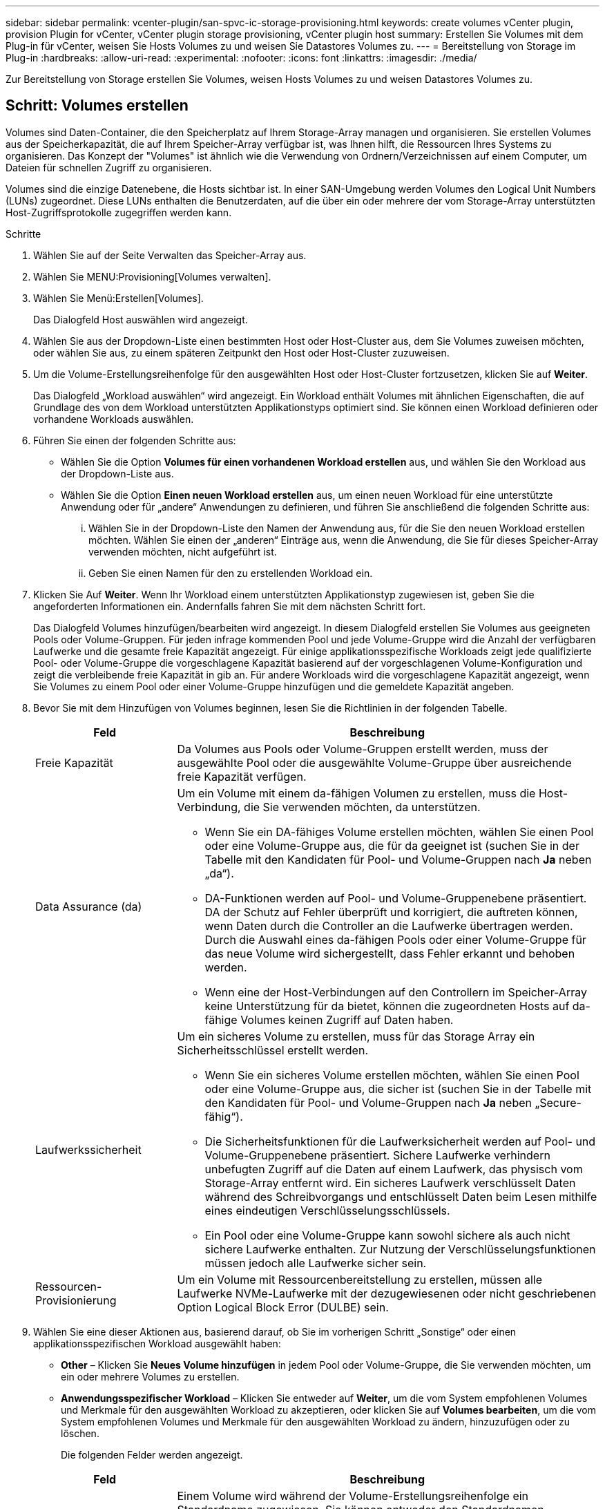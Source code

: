---
sidebar: sidebar 
permalink: vcenter-plugin/san-spvc-ic-storage-provisioning.html 
keywords: create volumes vCenter plugin, provision Plugin for vCenter, vCenter plugin storage provisioning, vCenter plugin host 
summary: Erstellen Sie Volumes mit dem Plug-in für vCenter, weisen Sie Hosts Volumes zu und weisen Sie Datastores Volumes zu. 
---
= Bereitstellung von Storage im Plug-in
:hardbreaks:
:allow-uri-read: 
:experimental: 
:nofooter: 
:icons: font
:linkattrs: 
:imagesdir: ./media/


[role="lead"]
Zur Bereitstellung von Storage erstellen Sie Volumes, weisen Hosts Volumes zu und weisen Datastores Volumes zu.



== Schritt: Volumes erstellen

Volumes sind Daten-Container, die den Speicherplatz auf Ihrem Storage-Array managen und organisieren. Sie erstellen Volumes aus der Speicherkapazität, die auf Ihrem Speicher-Array verfügbar ist, was Ihnen hilft, die Ressourcen Ihres Systems zu organisieren. Das Konzept der "Volumes" ist ähnlich wie die Verwendung von Ordnern/Verzeichnissen auf einem Computer, um Dateien für schnellen Zugriff zu organisieren.

Volumes sind die einzige Datenebene, die Hosts sichtbar ist. In einer SAN-Umgebung werden Volumes den Logical Unit Numbers (LUNs) zugeordnet. Diese LUNs enthalten die Benutzerdaten, auf die über ein oder mehrere der vom Storage-Array unterstützten Host-Zugriffsprotokolle zugegriffen werden kann.

.Schritte
. Wählen Sie auf der Seite Verwalten das Speicher-Array aus.
. Wählen Sie MENU:Provisioning[Volumes verwalten].
. Wählen Sie Menü:Erstellen[Volumes].
+
Das Dialogfeld Host auswählen wird angezeigt.

. Wählen Sie aus der Dropdown-Liste einen bestimmten Host oder Host-Cluster aus, dem Sie Volumes zuweisen möchten, oder wählen Sie aus, zu einem späteren Zeitpunkt den Host oder Host-Cluster zuzuweisen.
. Um die Volume-Erstellungsreihenfolge für den ausgewählten Host oder Host-Cluster fortzusetzen, klicken Sie auf *Weiter*.
+
Das Dialogfeld „Workload auswählen“ wird angezeigt. Ein Workload enthält Volumes mit ähnlichen Eigenschaften, die auf Grundlage des von dem Workload unterstützten Applikationstyps optimiert sind. Sie können einen Workload definieren oder vorhandene Workloads auswählen.

. Führen Sie einen der folgenden Schritte aus:
+
** Wählen Sie die Option *Volumes für einen vorhandenen Workload erstellen* aus, und wählen Sie den Workload aus der Dropdown-Liste aus.
** Wählen Sie die Option *Einen neuen Workload erstellen* aus, um einen neuen Workload für eine unterstützte Anwendung oder für „andere“ Anwendungen zu definieren, und führen Sie anschließend die folgenden Schritte aus:
+
... Wählen Sie in der Dropdown-Liste den Namen der Anwendung aus, für die Sie den neuen Workload erstellen möchten. Wählen Sie einen der „anderen“ Einträge aus, wenn die Anwendung, die Sie für dieses Speicher-Array verwenden möchten, nicht aufgeführt ist.
... Geben Sie einen Namen für den zu erstellenden Workload ein.




. Klicken Sie Auf *Weiter*. Wenn Ihr Workload einem unterstützten Applikationstyp zugewiesen ist, geben Sie die angeforderten Informationen ein. Andernfalls fahren Sie mit dem nächsten Schritt fort.
+
Das Dialogfeld Volumes hinzufügen/bearbeiten wird angezeigt. In diesem Dialogfeld erstellen Sie Volumes aus geeigneten Pools oder Volume-Gruppen. Für jeden infrage kommenden Pool und jede Volume-Gruppe wird die Anzahl der verfügbaren Laufwerke und die gesamte freie Kapazität angezeigt. Für einige applikationsspezifische Workloads zeigt jede qualifizierte Pool- oder Volume-Gruppe die vorgeschlagene Kapazität basierend auf der vorgeschlagenen Volume-Konfiguration und zeigt die verbleibende freie Kapazität in gib an. Für andere Workloads wird die vorgeschlagene Kapazität angezeigt, wenn Sie Volumes zu einem Pool oder einer Volume-Gruppe hinzufügen und die gemeldete Kapazität angeben.

. Bevor Sie mit dem Hinzufügen von Volumes beginnen, lesen Sie die Richtlinien in der folgenden Tabelle.
+
[cols="25h,~"]
|===
| Feld | Beschreibung 


 a| 
Freie Kapazität
 a| 
Da Volumes aus Pools oder Volume-Gruppen erstellt werden, muss der ausgewählte Pool oder die ausgewählte Volume-Gruppe über ausreichende freie Kapazität verfügen.



 a| 
Data Assurance (da)
 a| 
Um ein Volume mit einem da-fähigen Volumen zu erstellen, muss die Host-Verbindung, die Sie verwenden möchten, da unterstützen.

** Wenn Sie ein DA-fähiges Volume erstellen möchten, wählen Sie einen Pool oder eine Volume-Gruppe aus, die für da geeignet ist (suchen Sie in der Tabelle mit den Kandidaten für Pool- und Volume-Gruppen nach *Ja* neben „da“).
** DA-Funktionen werden auf Pool- und Volume-Gruppenebene präsentiert. DA der Schutz auf Fehler überprüft und korrigiert, die auftreten können, wenn Daten durch die Controller an die Laufwerke übertragen werden. Durch die Auswahl eines da-fähigen Pools oder einer Volume-Gruppe für das neue Volume wird sichergestellt, dass Fehler erkannt und behoben werden.
** Wenn eine der Host-Verbindungen auf den Controllern im Speicher-Array keine Unterstützung für da bietet, können die zugeordneten Hosts auf da-fähige Volumes keinen Zugriff auf Daten haben.




 a| 
Laufwerkssicherheit
 a| 
Um ein sicheres Volume zu erstellen, muss für das Storage Array ein Sicherheitsschlüssel erstellt werden.

** Wenn Sie ein sicheres Volume erstellen möchten, wählen Sie einen Pool oder eine Volume-Gruppe aus, die sicher ist (suchen Sie in der Tabelle mit den Kandidaten für Pool- und Volume-Gruppen nach *Ja* neben „Secure-fähig“).
** Die Sicherheitsfunktionen für die Laufwerksicherheit werden auf Pool- und Volume-Gruppenebene präsentiert. Sichere Laufwerke verhindern unbefugten Zugriff auf die Daten auf einem Laufwerk, das physisch vom Storage-Array entfernt wird. Ein sicheres Laufwerk verschlüsselt Daten während des Schreibvorgangs und entschlüsselt Daten beim Lesen mithilfe eines eindeutigen Verschlüsselungsschlüssels.
** Ein Pool oder eine Volume-Gruppe kann sowohl sichere als auch nicht sichere Laufwerke enthalten. Zur Nutzung der Verschlüsselungsfunktionen müssen jedoch alle Laufwerke sicher sein.




 a| 
Ressourcen-Provisionierung
 a| 
Um ein Volume mit Ressourcenbereitstellung zu erstellen, müssen alle Laufwerke NVMe-Laufwerke mit der dezugewiesenen oder nicht geschriebenen Option Logical Block Error (DULBE) sein.

|===
. Wählen Sie eine dieser Aktionen aus, basierend darauf, ob Sie im vorherigen Schritt „Sonstige“ oder einen applikationsspezifischen Workload ausgewählt haben:
+
** *Other* – Klicken Sie *Neues Volume hinzufügen* in jedem Pool oder Volume-Gruppe, die Sie verwenden möchten, um ein oder mehrere Volumes zu erstellen.
** *Anwendungsspezifischer Workload* – Klicken Sie entweder auf *Weiter*, um die vom System empfohlenen Volumes und Merkmale für den ausgewählten Workload zu akzeptieren, oder klicken Sie auf *Volumes bearbeiten*, um die vom System empfohlenen Volumes und Merkmale für den ausgewählten Workload zu ändern, hinzuzufügen oder zu löschen.
+
Die folgenden Felder werden angezeigt.

+
[cols="25h,~"]
|===
| Feld | Beschreibung 


 a| 
Volume-Name
 a| 
Einem Volume wird während der Volume-Erstellungsreihenfolge ein Standardname zugewiesen. Sie können entweder den Standardnamen akzeptieren oder einen aussagekräftigeren Namen angeben, der die Art der im Volume gespeicherten Daten angibt.



 a| 
Gemeldete Kapazität
 a| 
Definieren Sie die Kapazität des neuen Volume und der zu verwendenden Kapazitätseinheiten (MiB, gib oder tib). Bei dicken Volumes beträgt die Mindestkapazität 1 MiB, und die maximale Kapazität wird durch die Anzahl und Kapazität der Laufwerke im Pool oder der Volume-Gruppe bestimmt. Die Kapazität in einem Pool wird in Schritten von 4 gib zugewiesen. Kapazitäten, die nicht ein Vielfaches von 4 gib beträgt, werden zugewiesen, aber nicht nutzbar. Um sicherzustellen, dass die gesamte Kapazität nutzbar ist, geben Sie die Kapazität in Schritten von 4 gib an. Wenn eine nicht nutzbare Kapazität vorhanden ist, besteht die einzige Möglichkeit zur Wiederherstellung darin, die Kapazität des Volume zu erhöhen.



 a| 
Volume-Typ
 a| 
Wenn Sie „applikationsspezifische Workloads“ ausgewählt haben, wird das Feld Volume-Typ angezeigt. Dies gibt den Volume-Typ an, der für einen applikationsspezifischen Workload erstellt wurde.



 a| 
Volume-Block-Größe (nur EF300 und EF600)
 a| 
Zeigt die Block-Größen, die für das Volume erstellt werden können:

*** 512–512 Byte
*** 4 KB – 4,096 Byte




 a| 
Segmentgröße
 a| 
Zeigt die Einstellung für die Segmentgrößen, die nur für Volumes in einer Volume-Gruppe angezeigt wird. Sie können die Segmentgröße ändern, um die Leistung zu optimieren.

*Zulässige Segmentgrößen-Übergänge* – das System bestimmt die zulässigen Segmentgrößen-Übergänge. Segmentgrößen, bei denen es sich um unangemessene Übergänge aus der aktuellen Segmentgröße handelt, sind in der Dropdown-Liste nicht verfügbar. Zulässige Übergänge sind in der Regel doppelt oder halb so groß wie das aktuelle Segment. Wenn die aktuelle Volume-Segmentgröße beispielsweise 32 KiB beträgt, ist eine neue Volume-Segmentgröße von entweder 16 KiB oder 64 KiB zulässig.

*SSD Cache-fähige Volumes* – Sie können eine 4-KiB-Segmentgröße für SSD Cache-fähige Volumes angeben. Vergewissern Sie sich, dass Sie die 4-KiB-Segmentgröße nur für SSD-Cache-fähige Volumes auswählen, die I/O-Vorgänge mit kleinen Blöcken bearbeiten (beispielsweise 16 KiB-I/O-Blockgrößen oder kleiner). Die Performance könnte beeinträchtigt werden, wenn Sie 4 als Segmentgröße für SSD Cache-fähige Volumes auswählen, die sequenzielle Operationen von großen Blöcken bearbeiten.

*Zeit zum Ändern der Segmentgröße* – die Zeit, die zur Änderung der Segmentgröße eines Volumes benötigt wird, hängt von diesen Variablen ab:

*** Die I/O-Last vom Host
*** Die Änderungspriorität des Volumes
*** Die Anzahl der Laufwerke in der Volume-Gruppe
*** Die Anzahl der Laufwerkskanäle
*** Die Verarbeitungsleistung der Speicher-Array-Controller


Wenn Sie die Segmentgröße für ein Volume ändern, wirkt sich die I/O-Performance auf die I/O-Performance aus, doch die Daten bleiben verfügbar.



 a| 
Sicher
 a| 
*Ja* erscheint neben "Secure-fähig" nur dann, wenn die Laufwerke im Pool oder in der Volume-Gruppe verschlüsselungsfähig sind. Die Laufwerkssicherheit verhindert, dass nicht autorisierter Zugriff auf die Daten auf einem Laufwerk erfolgt, das physisch vom Speicher-Array entfernt wird. Diese Option ist nur verfügbar, wenn die Laufwerksicherheit aktiviert wurde und für das Speicher-Array ein Sicherheitsschlüssel eingerichtet wurde. Ein Pool oder eine Volume-Gruppe kann sowohl sichere als auch nicht sichere Laufwerke enthalten. Zur Nutzung der Verschlüsselungsfunktionen müssen jedoch alle Laufwerke sicher sein.



| DA | *Ja* erscheint neben „da“ nur dann, wenn die Laufwerke im Pool oder in der Volume-Gruppe Data Assurance (da) unterstützen. DA erhöht die Datenintegrität im gesamten Storage-System. DA ermöglicht es dem Storage-Array, Fehler zu überprüfen, die auftreten können, wenn Daten durch die Controller an die Laufwerke übertragen werden. Die Verwendung von da für das neue Volume stellt sicher, dass alle Fehler erkannt werden. 
|===


. Klicken Sie auf *Weiter*, um mit der Volumenerzeugung für die ausgewählte Anwendung fortzufahren.
. Lesen Sie im letzten Schritt eine Zusammenfassung der Volumes, die Sie erstellen möchten, und nehmen Sie die erforderlichen Änderungen vor. Um Änderungen vorzunehmen, klicken Sie auf *Zurück*. Wenn Sie mit Ihrer Volumenkonfiguration zufrieden sind, klicken Sie auf *Fertig stellen*.




== Schritt: Hostzugriff erstellen und Volumes zuweisen

Ein Host kann automatisch oder manuell erstellt werden:

* *Automatic* -- die automatische Hosterstellung für SCSI-basierte (nicht NVMe-of) Hosts wird vom Host Context Agent (HCA) initiiert. Die HCA ist ein Dienstprogramm, das Sie auf jedem Host installieren können, der mit dem Speicher-Array verbunden ist. Jeder Host, auf dem die HCA installiert ist, sendet seine Konfigurationsinformationen über den I/O-Pfad an die Speicher-Array-Controller. Basierend auf den Host-Informationen erstellen die Controller automatisch den Host und die zugehörigen Host-Ports und legen den Host-Typ fest. Bei Bedarf können Sie alle zusätzlichen Änderungen an der Hostkonfiguration vornehmen. Nachdem der HCA die automatische Erkennung durchgeführt hat, wird der Host automatisch mit den folgenden Attributen konfiguriert:
+
** Der Hostname, der vom Systemnamen des Hosts abgeleitet wurde.
** Die dem Host zugeordneten Host-Identifikator-Ports.
** Der Host-Betriebssystem-Typ des Hosts.





NOTE: Die Host Context Agent-Software für Linux und Windows ist über verfügbar https://mysupport.netapp.com/site/downloads["NetApp Support – Downloads"^].


NOTE: Hosts werden als eigenständige Hosts erstellt. Das HCA erstellt oder fügt nicht automatisch zu Host-Clustern hinzu.

* *Manuell* – bei der manuellen Hosterstellung verknüpfen Sie Host-Port-IDs, indem Sie sie aus einer Liste auswählen oder manuell eingeben. Nachdem Sie einen Host erstellt haben, können Sie ihm Volumes zuweisen oder einem Host Cluster hinzufügen, wenn Sie den Zugriff auf Volumes freigeben möchten.




=== Verwenden des HCA, um den Host automatisch zu ermitteln

Sie können dem Host Context Agent (HCA) erlauben, die Hosts automatisch zu erkennen und anschließend zu überprüfen, ob die Informationen korrekt sind.

.Schritte
. Wählen Sie auf der Seite Verwalten das Speicher-Array mit der Hostverbindung aus.
. Wählen Sie Menü:Bereitstellung [Hosts konfigurieren].
+
Die Seite Hosts konfigurieren wird geöffnet.

. Wählen Sie Menü:Storage[Hosts].
+
In der Tabelle werden die automatisch erstellten Hosts aufgeführt.

. Stellen Sie sicher, dass die vom HCA bereitgestellten Informationen richtig sind (Name, Hosttyp, Host Port-IDs).
. Wenn Sie eine der Informationen ändern müssen, wählen Sie den Host aus, und klicken Sie dann auf *Einstellungen anzeigen/bearbeiten*.




=== Manuelles Erstellen des Hosts

Lesen Sie folgende Richtlinien:

* Sie müssen bereits Storage Arrays in Ihrer Umgebung hinzugefügt oder erkannt haben.
* Sie müssen die dem Host zugeordneten Host-Identifier-Ports definieren.
* Stellen Sie sicher, dass Sie denselben Namen wie den zugewiesenen Systemnamen des Hosts angeben.
* Dieser Vorgang ist nicht erfolgreich, wenn der gewählte Name bereits verwendet wird.
* Die Länge des Namens darf nicht mehr als 30 Zeichen umfassen.


.Schritte
. Wählen Sie auf der Seite Verwalten das Speicher-Array mit der Hostverbindung aus.
. Wählen Sie Menü:Bereitstellung [Hosts konfigurieren].
+
Die Seite Hosts konfigurieren wird geöffnet.

. Klicken Sie auf Menü:Create[Host].
+
Das Dialogfeld Host erstellen wird angezeigt.

. Wählen Sie die entsprechenden Einstellungen für den Host aus.
+
[cols="25h,~"]
|===
| Feld | Beschreibung 


 a| 
Name
 a| 
Geben Sie einen Namen für den neuen Host ein.



 a| 
Host-Betriebssystem-Typ
 a| 
Wählen Sie aus der Dropdown-Liste das auf dem neuen Host ausgeführte Betriebssystem aus.



 a| 
Host-Schnittstellentyp
 a| 
(Optional) Wenn auf Ihrem Speicherarray mehr als eine Host-Schnittstelle unterstützt wird, wählen Sie den Host-Schnittstellentyp aus, den Sie verwenden möchten.



 a| 
Host-Ports
 a| 
Führen Sie einen der folgenden Schritte aus:

** *I/O-Schnittstelle auswählen* -- generell sollten sich die Host-Ports angemeldet haben und über die Dropdown-Liste verfügbar sein. Sie können die Host-Port-IDs aus der Liste auswählen.
** *Manuelles Hinzufügen* -- Wenn eine Host-Port-ID nicht in der Liste angezeigt wird, bedeutet dies, dass der Host-Port nicht angemeldet ist. Mithilfe eines HBA-Dienstprogramms oder des iSCSI-Initiator-Dienstprogramms können die Host-Port-IDs ermittelt und mit dem Host verknüpft werden.


Sie können die Host-Port-IDs manuell eingeben oder sie aus dem Dienstprogramm (nacheinander) in das Feld Host-Ports kopieren/einfügen.

Sie müssen eine Host-Port-ID gleichzeitig auswählen, um sie dem Host zuzuordnen. Sie können jedoch weiterhin so viele Kennungen auswählen, die dem Host zugeordnet sind. Jede Kennung wird im Feld Host-Ports angezeigt. Bei Bedarf können Sie auch einen Bezeichner entfernen, indem Sie neben ihm die *X*-Option auswählen.



 a| 
Legen Sie den CHAP-Initiatorschlüssel fest
 a| 
(Optional) Wenn Sie einen Host-Port mit einem iSCSI-IQN ausgewählt oder manuell eingegeben haben und wenn Sie einen Host benötigen möchten, der versucht, auf das Speicher-Array zuzugreifen, um sich mit dem Challenge Handshake Authentication Protocol (CHAP) zu authentifizieren, aktivieren Sie das Kontrollkästchen *CHAP Initiator Secret* setzen. Gehen Sie für jeden ausgewählten oder manuell eingegebenen iSCSI-Host-Port wie folgt vor:

** Geben Sie denselben CHAP-Schlüssel ein, der auf jedem iSCSI-Hostinitiator für die CHAP-Authentifizierung festgelegt wurde. Wenn Sie die gegenseitige CHAP-Authentifizierung verwenden (zwei-Wege-Authentifizierung, die es einem Host ermöglicht, sich am Speicher-Array zu validieren, und damit sich ein Speicher-Array am Host validieren kann), müssen Sie auch den CHAP-Schlüssel für das Speicher-Array bei der Ersteinrichtung oder durch Ändern von Einstellungen festlegen.
** Wenn Sie keine Host-Authentifizierung benötigen, lassen Sie das Feld leer.


Derzeit wird nur CHAP verwendet.

|===
. Klicken Sie Auf *Erstellen*.
. Wenn Sie die Hostinformationen aktualisieren müssen, wählen Sie den Host aus der Tabelle aus und klicken Sie auf *Einstellungen anzeigen/bearbeiten*.
+
Nachdem der Host erfolgreich erstellt wurde, erstellt das System für jeden Host-Port, der für den Host konfiguriert wurde (Benutzungsbezeichnung) einen Standardnamen. Der Standard-Alias ist `<Hostname_Port Number>`. Der Standard-Alias für den ersten Port, der für das Host-IPT erstellt wurde, ist beispielsweise `IPT_1`.

. Als Nächstes müssen Sie ein Volume einem Host oder Host-Cluster zuweisen, damit es für I/O-Vorgänge verwendet werden kann. Wählen Sie Menü:Bereitstellung [Hosts konfigurieren].
+
Die Seite Hosts konfigurieren wird geöffnet.

. Wählen Sie den Host oder Host-Cluster aus, dem Sie Volumes zuweisen möchten, und klicken Sie dann auf *Volumes zuweisen*.
+
Es wird ein Dialogfeld angezeigt, in dem alle Volumes aufgelistet werden, die zugewiesen werden können. Sie können jede der Spalten sortieren oder etwas in das Filter-Feld eingeben, um bestimmte Volumes einfacher zu finden.

. Aktivieren Sie das Kontrollkästchen neben jedem Volume, das Sie zuweisen möchten, oder aktivieren Sie das Kontrollkästchen in der Tabellenüberschrift, um alle Volumes auszuwählen.
. Klicken Sie auf *Zuweisen*, um den Vorgang abzuschließen.
+
Das System führt die folgenden Aktionen durch:

+
** Das zugewiesene Volume erhält die nächste verfügbare LUN-Nummer. Der Host verwendet die LUN-Nummer für den Zugriff auf das Volume.
** Der vom Benutzer bereitgestellte Volume-Name wird in den Volume-Listen angezeigt, die dem Host zugeordnet sind. Falls zutreffend, wird das werkseitig konfigurierte Zugriffsvolume auch in den Volume-Listen angezeigt, die dem Host zugeordnet sind.






== Schritt 3: Erstellen Sie einen Datastore in vSphere Client

Um einen Datastore im vSphere Client zu erstellen, lesen Sie das folgende Thema im VMware Doc Center:

* https://docs.vmware.com/en/VMware-vSphere/6.0/com.vmware.vsphere.hostclient.doc/GUID-7EB0CE06-02DD-4B31-85C7-E54993CC06DC.html["Erstellen Sie einen VMFS-Datenspeicher im vSphere-Client"^]




=== Erhöhung der Kapazität vorhandener Datastores durch Erhöhung der Volume-Kapazität

Sie können die gemeldete Kapazität (die gemeldete Kapazität an Hosts) eines Volumes erhöhen, indem Sie die freie Kapazität nutzen, die in dem Pool bzw. der Volume-Gruppe verfügbar ist.

Stellen Sie sicher, dass:

* Im zugewiesenen Pool bzw. der Volume-Gruppe des Volumes steht genügend freie Kapazität zur Verfügung.
* Das Volume ist optimal und nicht in einem Zustand der Änderung.
* Im Volume werden keine Hot-Spare-Laufwerke verwendet. (Gilt nur für Volumes in Volume-Gruppen.)



NOTE: Eine Erhöhung der Kapazität eines Volumens wird nur auf bestimmten Betriebssystemen unterstützt. Wenn Sie die Volume-Kapazität auf einem Host-Betriebssystem erhöhen, das die LUN-Erweiterung nicht unterstützt, kann die erweiterte Kapazität nicht verwendet werden. Sie können die ursprüngliche Volume-Kapazität nicht wiederherstellen.

.Schritte
. Navigieren Sie zum Plug-in in vSphere Client.
. Wählen Sie im Plug-in das gewünschte Speicher-Array aus.
. Klicken Sie auf *Provisioning* und wählen Sie *Volumes verwalten*.
. Wählen Sie das Volumen aus, für das Sie die Kapazität erhöhen möchten, und wählen Sie dann *Kapazität erhöhen*.
+
Das Dialogfeld Kapazität erhöhen bestätigen wird angezeigt.

. Wählen Sie *Ja*, um fortzufahren.
+
Das Dialogfeld gemeldete Kapazität erhöhen wird angezeigt.

+
In diesem Dialogfeld wird die aktuell gemeldete Kapazität des Volumes und die freie Kapazität angezeigt, die im zugeordneten Pool oder der Volume-Gruppe verfügbar ist.

. Verwenden Sie das Feld * gemeldete Kapazität erhöhen, indem Sie...* hinzufügen, um die Kapazität der aktuell verfügbaren gemeldeten Kapazität hinzuzufügen. Sie können den Kapazitätswert ändern, um entweder in Mebibyte (MiB), Gibibyte (gib) oder Tebibyte (tib) anzuzeigen.
. Klicken Sie Auf *Erhöhen*.
. Zeigen Sie den Fensterbereich Letzte Aufgaben an, um den Fortschritt des Vorgangs Kapazitätssteigerung anzuzeigen, der derzeit für das ausgewählte Volume ausgeführt wird. Dieser Vorgang kann langwierig sein und die System-Performance beeinträchtigen.
. Nach Abschluss der Volume-Kapazität müssen Sie die VMFS-Größe manuell erhöhen, um sie wie im folgenden Thema beschrieben anzupassen:
+
** https://docs.vmware.com/en/VMware-vSphere/6.0/com.vmware.vsphere.hostclient.doc/GUID-B0D89816-02E5-4C42-AAFC-19751800A284.html["Erhöhen Sie die VMFS-Datenspeicherkapazität im vSphere-Client"^]






=== Erhöhen Sie die Kapazität vorhandener Datastores durch Hinzufügen von Volumes

. Sie können die Kapazität eines Datastores durch Hinzufügen von Volumes erhöhen. Befolgen Sie die Schritte unter  1: Create volumes.
. Weisen Sie dann die Volumes dem gewünschten Host zu, um die Kapazität des Datenspeichers zu erhöhen. Siehe folgendes Thema:
+
** https://docs.vmware.com/en/VMware-vSphere/6.0/com.vmware.vsphere.hostclient.doc/GUID-B0D89816-02E5-4C42-AAFC-19751800A284.html["Erhöhen Sie die VMFS-Datenspeicherkapazität im vSphere-Client"^]



